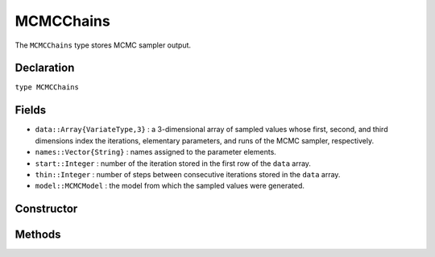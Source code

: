 .. index:: MCMCChains

.. _section-MCMCChains:

MCMCChains
----------

The ``MCMCChains`` type stores MCMC sampler output.

Declaration
^^^^^^^^^^^

``type MCMCChains``

Fields
^^^^^^

* ``data::Array{VariateType,3}`` : a 3-dimensional array of sampled values whose first, second, and third dimensions index the iterations, elementary parameters, and runs of the MCMC sampler, respectively.
* ``names::Vector{String}`` : names assigned to the parameter elements.
* ``start::Integer`` : number of the iteration stored in the first row of the ``data`` array.
* ``thin::Integer`` : number of steps between consecutive iterations stored in the ``data`` array.
* ``model::MCMCModel`` : the model from which the sampled values were generated.

Constructor
^^^^^^^^^^^

.. function:: MCMCChains(names::Vector{T<:String}, iter::Integer; start::Integer=1, \
                   thin::Integer=1, chains::Integer=1, model::MCMCModel=MCMCModel())
		
	Construct an ``MCMCChains`` object that stores MCMC simulation output.
	
	**Arguments:**
	
		* ``names`` : names to assign to the parameter elements.
		* ``iter`` : number of simulation-specific iterations to store.
		* ``start`` : number of the first iteration to be stored.
		* ``thin`` : number of steps between consecutive iterations to be stored.
		* ``chains`` : number of simulations runs for which to store output.
		* ``model`` : the model for which the simulation was run.
		
	**Value:**
	
		Returns an ``MCMCChains`` type object.

Methods
^^^^^^^

.. function:: autocor(c::MCMCChains; lags::Vector=[1,5,10,50], relative::Bool=true)

	Compute lag-k autocorrelation for MCMC sampler output.
	
	**Arguments:**
	
		* ``c`` : sampler output on which to perform calculations.
		* ``lags`` : lags at which to compute autocorrelations.
		* ``relative`` : whether the lags are relative to the thinning interval of the output (``true``) or relative to the absolute iteration numbers (``false``).
		
	**Value:**
	
		A ``ChainSummary`` type object of the form:
		
		.. index:: ChainSummary
		
		.. code-block:: julia
		
			immutable ChainSummary
			  data::Array{Float64,3}
			  rownames::Vector{String}
			  colnames::Vector{String}
			  header::String
			end

		with model parameters indexed by the first dimension of ``data``, lag-autocorrelations by the second, and chains by the third.

.. function:: cor(c::MCMCChains)

	Compute cross-correlations for MCMC sampler output.
	
	**Arguments:**
	
		* ``c`` : sampler output on which to perform calculations.
		
	**Value:**
	
		A ``ChainSummary`` type object with the first and second dimensions of the ``data`` field indexing the model parameters between which correlations.  Results are for all chains combined.

.. function:: describe(c::MCMCChains; batchsize::Integer=100, \
				q::Vector=[0.025, 0.25, 0.5, 0.75, 0.975])
				
	Compute summary statistics for MCMC sampler output.
	
	**Arguments:**
	
		* ``c`` : sampler output on which to perform calculations.
		* ``batchsize`` : number of iterations to include in a partitioning of the output for calculation of batch standard errors.
		* ``q`` : probabilities at which to calculate quantiles.
		
	**Value:**
	
		A tuple of results from calls to ``summarystats(c, batchsize)`` and ``quantile(c, q)``, respectively.    Results are for all chains combined.

.. function:: dic(c::MCMCChains)

	Compute the Deviance Information Criterion (DIC) of Spiegelhalter et al. :cite:`spiegelhalter:2002:BMM` and Gelman et al. :cite:`gelman:2013:bda` from MCMC sampler output.
	
	**Arguments:**
	
		* ``c`` : sampler output on which to perform calculations.
		
	**Value:**
	
		A ``ChainSummary`` type object with DIC results from the methods of Spiegelhalter and Gelman in the first and second rows of the ``data`` field, and the DIC value and effective numbers of parameters in the first and second columns.  Results are for all chains combined.

.. function:: gelmandiag(c::MCMCChains; alpha::Real=0.05, mpsrf::Bool=false, \
				transform::Bool=false)
	
	Compute the convergence diagnostic of Brooks, Gelman, and Rubin :cite:`brooks:1998:GMM`, :cite:`gelman:1992:IIS` for MCMC sampler output.
	
	**Arguments:**
	
		* ``c`` : sampler output on which to perform calculations.
		* ``alpha`` : quantile (``1 - alpha / 2``) at which to estimate the upper limits of shrink factors.
		* ``mpsrf`` : whether to compute the multivariate potential scale reduction factor.
		
	**Value:**
	
		A ``ChainSummary`` type object with parameters contained in the rows of the ``data`` field, and scale reduction factors and upper-limit quantiles in the first and second columns.

.. function:: getindex(c::MCMCChains, inds...)

	Subset MCMC sampler output.  The syntax ``c[i, j, k]`` is converted to ``getindex(c, i, j, k)``.
	
	**Arguments:**
	
		* ``c`` : sampler output to subset.
		* ``inds...`` : a tuple of ``i, j, k`` indices to the iterations, parameters, and chains to be subsetted.  Indices of the form ``start:stop`` or ``start:thin:stop`` can be used to subset iterations, where ``start`` and ``stop`` define a range for the subset and ``thin`` will apply additional thinning to existing sampler output.  Indices for subsetting of parameters can be specified as a vector of strings, integers, or booleans identifying parameters to be kept.  Indices for chains can be a vector of integers or booleans.  A value of ``:`` can be specified for any of the dimensions to indicate no subsetting.
		
	**Value:**
	
		Returns an ``MCMCChains`` object with the subsetted sampler output.
		
.. function:: hpd(c::MCMCChains; alpha::Real=0.05)

	Compute highest posterior density (HPD) intervals of Chen and Shao :cite:`chen:1999:MCE` for MCMC sampler output.
	
	**Arguments:**
	
		* ``c`` : sampler output on which to perform calculations.
		* ``alpha`` : the ``100 * (1 - alpha)``\% interval to compute.
		
	**Value:**
	
		A ``ChainSummary`` type object with parameters contained in the rows of the ``data`` field, and lower and upper intervals in the first and second columns.  Results are for all chains combined.

.. function:: quantile(c::MCMCChains; q::Vector=[0.025, 0.25, 0.5, 0.75, 0.975])

	Compute posterior quantiles for MCMC sampler output.
	
	**Arguments:**
	
		* ``c`` : sampler output on which to perform calculations.
		* ``q`` : probabilities at which to calculate quantiles.
		
	**Value:**
	
		A ``ChainSummary`` type object with parameters contained in the rows of the ``data`` field, and quantiles in the columns.  Results are for all chains combined.

.. function:: summarystats(c::MCMCChains; batchsize::Integer=100)

	Compute posterior summary statistics for MCMC sampler output.
	
	**Arguments:**
	
		* ``c`` : sampler output on which to perform calculations.
		* ``batchsize`` : number of iterations to include in a partitioning of the output for calculation of batch standard errors.
		
	**Value:**
	
		A ``ChainSummary`` type object with parameters in the rows of the ``data`` field; and the sample mean, standard deviation, standard error, batch standard error (estimate of Monte Carlo error), and effective sample size in the columns.  Results are for all chains combined.
